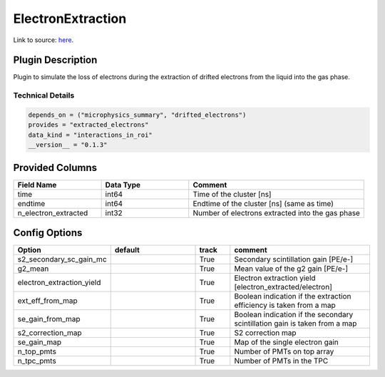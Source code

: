 ==================
ElectronExtraction
==================

Link to source: `here <https://github.com/XENONnT/fuse/blob/main/fuse/plugins/detector_physics/electron_extraction.py>`_.

Plugin Description
==================
Plugin to simulate the loss of electrons during the extraction of drifted 
electrons from the liquid into the gas phase.

Technical Details
-----------------

.. code-block:: python

   depends_on = ("microphysics_summary", "drifted_electrons")
   provides = "extracted_electrons"
   data_kind = "interactions_in_roi"
   __version__ = "0.1.3"

Provided Columns
================

.. list-table::
   :widths: 25 25 50
   :header-rows: 1

   * - Field Name
     - Data Type
     - Comment
   * - time
     - int64
     - Time of the cluster [ns]
   * - endtime
     - int64
     - Endtime of the cluster [ns] (same as time)
   * - n_electron_extracted
     - int32
     - Number of electrons extracted into the gas phase


Config Options
==============

.. list-table::
   :widths: 25 25 10 40
   :header-rows: 1

   * - Option
     - default
     - track
     - comment
   * - s2_secondary_sc_gain_mc
     - 
     - True
     - Secondary scintillation gain [PE/e-]
   * - g2_mean
     - 
     - True
     - Mean value of the g2 gain [PE/e-]
   * - electron_extraction_yield
     - 
     - True
     - Electron extraction yield [electron_extracted/electron]
   * - ext_eff_from_map
     - 
     - True
     - Boolean indication if the extraction efficiency is taken from a map
   * - se_gain_from_map
     - 
     - True
     - Boolean indication if the secondary scintillation gain is taken from a map
   * - s2_correction_map
     - 
     - True
     - S2 correction map
   * - se_gain_map
     - 
     - True
     - Map of the single electron gain
   * - n_top_pmts
     - 
     - True
     - Number of PMTs on top array
   * - n_tpc_pmts
     - 
     - True
     - Number of PMTs in the TPC
